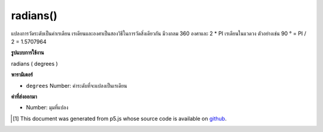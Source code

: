 .. raw:: html

	<script src="https://sketch.netpie.io/widget/p5-widget.js"></script>

radians()
=========

แปลงการวัดระดับเป็นค่าเรเดียน เรเดียนและองศาเป็นสองวิธีในการวัดสิ่งเดียวกัน มีวงกลม 360 องศาและ 2 * PI เรเดียนในแวดวง ตัวอย่างเช่น 90 ° = PI / 2 = 1.5707964

.. Converts a degree measurement to its corresponding value in radians.
.. Radians and degrees are two ways of measuring the same thing. There are
.. 360 degrees in a circle and 2*PI radians in a circle. For example,
.. 90° = PI/2 = 1.5707964.

**รูปแบบการใช้งาน**

radians ( degrees )

**พารามิเตอร์**

- ``degrees``  Number: ค่าระดับที่จะแปลงเป็นเรเดียน

.. ``degrees``  Number: the degree value to convert to radians

**ค่าที่ส่งออกมา**

- Number: มุมที่แปลง

.. Number: the converted angle

.. raw:: html

	<script type="text/p5" data-autoplay data-hide-sourcecode>
	var deg = 45.0;
	var rad = radians(deg);
	print(deg + " degrees is " + rad + " radians");
	// Prints: 45 degrees is 0.7853981633974483 radians

	</script>

	<br><br>

..  [#f1] This document was generated from p5.js whose source code is available on `github <https://github.com/processing/p5.js>`_.
